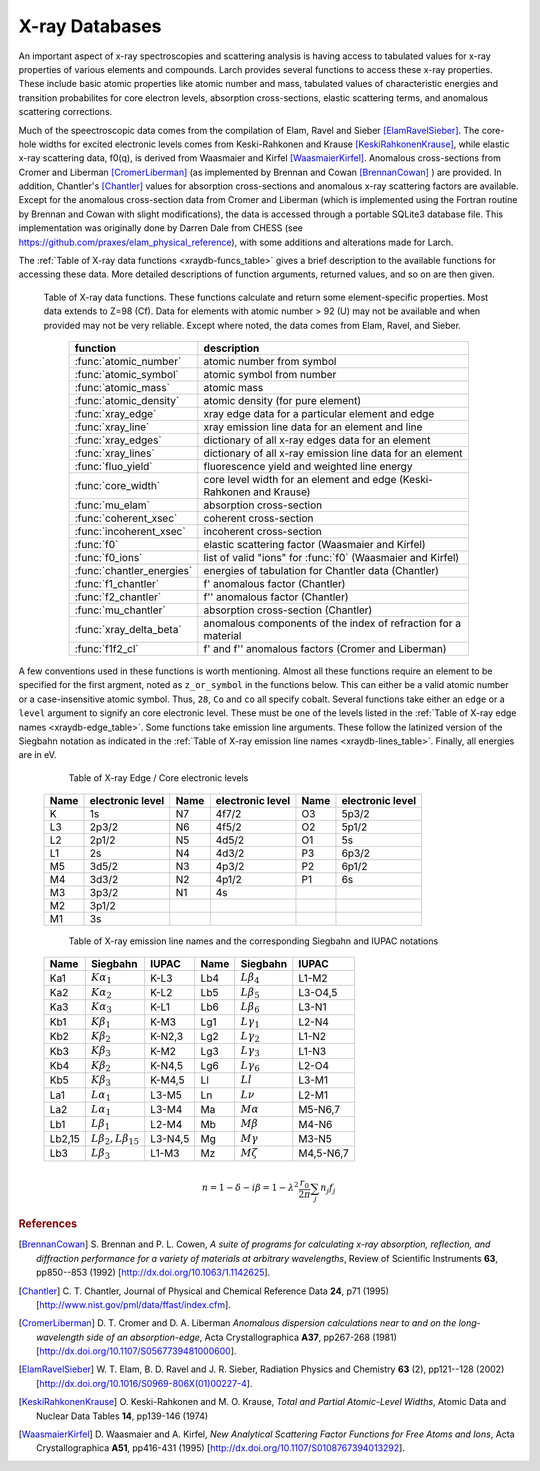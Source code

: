 .. _xraydb-chapter:

=====================
X-ray Databases
=====================

.. module:: _xray
   :synopsis: X-ray Properties

An important aspect of x-ray spectroscopies and scattering analysis is
having access to tabulated values for x-ray properties of various elements
and compounds.  Larch provides several functions to access these x-ray
properties.  These include basic atomic properties like atomic number and
mass, tabulated values of characteristic energies and transition
probabilites for core electron levels, absorption cross-sections, elastic
scattering terms, and anomalous scattering corrections.

Much of the speectroscopic data comes from the compilation of Elam, Ravel
and Sieber [ElamRavelSieber]_.  The core-hole widths for excited electronic
levels comes from Keski-Rahkonen and Krause [KeskiRahkonenKrause]_, while elastic
x-ray scattering data, f0(q), is derived from Waasmaier and Kirfel
[WaasmaierKirfel]_.  Anomalous cross-sections from Cromer and Liberman
[CromerLiberman]_ (as implemented by Brennan and Cowan [BrennanCowan]_ )
are provided.  In addition, Chantler's [Chantler]_ values for absorption
cross-sections and anomalous x-ray scattering factors are available.
Except for the anomalous cross-section data from Cromer and Liberman (which
is implemented using the Fortran routine by Brennan and Cowan with slight
modifications), the data is accessed through a portable SQLite3 database
file.  This implementation was originally done by Darren Dale from CHESS
(see https://github.com/praxes/elam_physical_reference), with some
additions and alterations made for Larch.

The :ref:`Table of X-ray data functions <xraydb-funcs_table>` gives a brief
description to the available functions for accessing these data.  More
detailed descriptions of function arguments, returned values, and so on are
then given.

.. index:: X-ray data resources
.. _xraydb-funcs_table:

    Table of X-ray data functions.  These functions calculate and return some element-specific
    properties.  Most data extends to Z=98 (Cf).  Data for elements with atomic number > 92 (U) may
    not be available and when provided may not be very reliable.  Except where noted, the data
    comes from Elam, Ravel, and Sieber.

     ========================== =============================================================
      function                    description
     ========================== =============================================================
      :func:`atomic_number`      atomic number from symbol
      :func:`atomic_symbol`      atomic symbol from number
      :func:`atomic_mass`        atomic mass
      :func:`atomic_density`     atomic density (for pure element)
      :func:`xray_edge`          xray edge data for a particular element and edge
      :func:`xray_line`          xray emission line data for an element and line
      :func:`xray_edges`         dictionary of all x-ray edges data for an element
      :func:`xray_lines`         dictionary of all x-ray emission line data for an element
      :func:`fluo_yield`         fluorescence yield and weighted line energy
      :func:`core_width`         core level width for an element and edge (Keski-Rahkonen and Krause)
      :func:`mu_elam`            absorption cross-section
      :func:`coherent_xsec`      coherent cross-section
      :func:`incoherent_xsec`    incoherent cross-section
      :func:`f0`                 elastic scattering factor (Waasmaier and Kirfel)
      :func:`f0_ions`            list of valid "ions" for :func:`f0` (Waasmaier and Kirfel)
      :func:`chantler_energies`  energies of tabulation for Chantler data (Chantler)
      :func:`f1_chantler`        f'  anomalous factor (Chantler)
      :func:`f2_chantler`        f'' anomalous factor (Chantler)
      :func:`mu_chantler`        absorption cross-section (Chantler)
      :func:`xray_delta_beta`    anomalous components of the index of refraction for a material
      :func:`f1f2_cl`            f' and f'' anomalous factors (Cromer and Liberman)
     ========================== =============================================================

A few conventions used in these functions is worth mentioning.  Almost all these functions require
an element to be specified for the first argment, noted as ``z_or_symbol`` in the functions below.
This can either be a valid atomic number or a case-insensitive atomic symbol.  Thus, ``28``, ``Co``
and ``co`` all specify cobalt.  Several functions take either an ``edge`` or a ``level`` argument
to signify an core electronic level.  These must be one of the levels listed in the :ref:`Table of
X-ray edge names <xraydb-edge_table>`.  Some functions take emission line arguments.  These follow
the latinized version of the Siegbahn notation as indicated in the :ref:`Table of X-ray emission
line names <xraydb-lines_table>`.  Finally, all energies are in eV.

.. index:: Table of X-ray edge names
.. _xraydb-edge_table:

    Table of X-ray Edge / Core electronic levels

   +-----+-----------------+-----+-----------------+-----+-----------------+
   |Name |electronic level |Name |electronic level |Name |electronic level |
   +=====+=================+=====+=================+=====+=================+
   | K   |    1s           | N7  |    4f7/2        | O3  |     5p3/2       |
   +-----+-----------------+-----+-----------------+-----+-----------------+
   | L3  |    2p3/2        | N6  |    4f5/2        | O2  |     5p1/2       |
   +-----+-----------------+-----+-----------------+-----+-----------------+
   | L2  |    2p1/2        | N5  |    4d5/2        | O1  |     5s          |
   +-----+-----------------+-----+-----------------+-----+-----------------+
   | L1  |    2s           | N4  |    4d3/2        | P3  |     6p3/2       |
   +-----+-----------------+-----+-----------------+-----+-----------------+
   | M5  |    3d5/2        | N3  |    4p3/2        | P2  |     6p1/2       |
   +-----+-----------------+-----+-----------------+-----+-----------------+
   | M4  |    3d3/2        | N2  |    4p1/2        | P1  |     6s          |
   +-----+-----------------+-----+-----------------+-----+-----------------+
   | M3  |    3p3/2        | N1  |    4s           |     |                 |
   +-----+-----------------+-----+-----------------+-----+-----------------+
   | M2  |    3p1/2        |     |                 |     |                 |
   +-----+-----------------+-----+-----------------+-----+-----------------+
   | M1  |    3s           |     |                 |     |                 |
   +-----+-----------------+-----+-----------------+-----+-----------------+

.. index:: Table of X-ray emission lines
.. _xraydb-lines_table:

    Table of X-ray emission line names and the corresponding Siegbahn and IUPAC notations

   +--------+-----------------------------+-----------+--------+-----------------------------+-------------+
   | Name   | Siegbahn                    | IUPAC     | Name   | Siegbahn                    | IUPAC       |
   +========+=============================+===========+========+=============================+=============+
   | Ka1    | :math:`K\alpha_1`           | K-L3      | Lb4    | :math:`L\beta_4`            | L1-M2       |
   +--------+-----------------------------+-----------+--------+-----------------------------+-------------+
   | Ka2    | :math:`K\alpha_2`           | K-L2      | Lb5    | :math:`L\beta_5`            | L3-O4,5     |
   +--------+-----------------------------+-----------+--------+-----------------------------+-------------+
   | Ka3    | :math:`K\alpha_3`           | K-L1      | Lb6    | :math:`L\beta_6`            | L3-N1       |
   +--------+-----------------------------+-----------+--------+-----------------------------+-------------+
   | Kb1    | :math:`K\beta_1`            | K-M3      | Lg1    | :math:`L\gamma_1`           | L2-N4       |
   +--------+-----------------------------+-----------+--------+-----------------------------+-------------+
   | Kb2    | :math:`K\beta_2`            | K-N2,3    | Lg2    | :math:`L\gamma_2`           | L1-N2       |
   +--------+-----------------------------+-----------+--------+-----------------------------+-------------+
   | Kb3    | :math:`K\beta_3`            | K-M2      | Lg3    | :math:`L\gamma_3`           | L1-N3       |
   +--------+-----------------------------+-----------+--------+-----------------------------+-------------+
   | Kb4    | :math:`K\beta_2`            | K-N4,5    | Lg6    | :math:`L\gamma_6`           | L2-O4       |
   +--------+-----------------------------+-----------+--------+-----------------------------+-------------+
   | Kb5    | :math:`K\beta_3`            | K-M4,5    | Ll     | :math:`Ll`                  | L3-M1       |
   +--------+-----------------------------+-----------+--------+-----------------------------+-------------+
   | La1    | :math:`L\alpha_1`           | L3-M5     | Ln     | :math:`L\nu`                | L2-M1       |
   +--------+-----------------------------+-----------+--------+-----------------------------+-------------+
   | La2    | :math:`L\alpha_1`           | L3-M4     | Ma     | :math:`M\alpha`             | M5-N6,7     |
   +--------+-----------------------------+-----------+--------+-----------------------------+-------------+
   | Lb1    | :math:`L\beta_1`            | L2-M4     | Mb     | :math:`M\beta`              | M4-N6       |
   +--------+-----------------------------+-----------+--------+-----------------------------+-------------+
   | Lb2,15 |:math:`L\beta_2,L\beta_{15}` | L3-N4,5   | Mg     | :math:`M\gamma`             | M3-N5       |
   +--------+-----------------------------+-----------+--------+-----------------------------+-------------+
   | Lb3    | :math:`L\beta_3`            | L1-M3     | Mz     | :math:`M\zeta`              | M4,5-N6,7   |
   +--------+-----------------------------+-----------+--------+-----------------------------+-------------+



.. function:: atomic_number(symbol)

    return the atomic number from an atomic symbol ('H', 'C', 'Fe', etc)

.. function:: atomic_symbol(z)

    return the atomic symbol from an atomic number

.. function:: atomic_mass(z_or_symbol)

    return the atomic mass in amu from an atomic number or symbol

.. function:: atomic_density(z_or_symbol)

    return the density of the common form of a pure element, in gr/cm^3, from an atomic number or symbol.

.. function:: xray_edge(z_or_symbol, edge_name)

    return (edge energy, fluorescence yield, edge jump) for an atomic number or symbol and
    name of the edge.  Edge energies are in eV.

.. function:: xray_line(z_or_symbol, line_name)

    return (emission energy, intensity, initial level, final level)for an atomic number or symbol
    and name of the emission line.  The intensity is the probability of emission from the given
    initial level.

.. function:: xray_edges(z_or_symbol)

    return dictionary of all (edge energy, fluorescence yield, edge jump) for an atomic number or
    symbol.  The keys of the dictionay are the names of the edges.

.. function:: xray_lines(z_or_symbol)

    return dictionary of all (emission energy, intensity, initial level, final level for an atomic
    number or symbol.  The keys of the dictionay are the names of the emission lines.

.. function:: fluo_yield(z_or_symbol, edge, emission_family, incident_energy, energy_margin=-150)

    return (fluorescent yield, average emission energy, probability)
    for an atomic number or symbol, edge, emission family, and incident
    energy.

    Here, 'emission family' is the family of emission lines, 'Ka', 'Lb',
    etc, that is comprised of several individual lines ('Ka1', 'Ka2',
    'Lb2', etc).  The returned average emission energy will be the average
    of the corresponding individual sub-line energies, weighted by the
    probabilities of the individual lines.  The returned probability will
    be the total probability for all lines in the family.

    The fluorescence yield will also be returned, giving the same value as
    :func:`xray_edge` if the provided incident_energy is above or near the
    corresponding edge energy.  The energy_margin controls the allowed
    proximity to the edge energy, so that the returned fluorescence yield
    will be 0 if the incident energy < edge energy + energy_margin.


.. function:: core_width(z_or_symbol, edge)

    return core electronic level width for an atomic number or symbol and
    name of the edge.  widths are in eV.

.. function:: mu_elam(z_or_symbol, energies)

    return x-ray mass attenuation coefficient (:math:`\mu/\rho`) for an atomic number or symbol at
    specified energy values.

.. function:: coherent_xsec(z_or_symbol, energies)

    return coherent scattering cross-section for an atomic number or symbol at
    specified energy values.  Values returned are in cm^2/gr.

.. function:: incoherent_xsec(z_or_symbol, energies)

    return incoherent scattering cross-section for an atomic number or symbol at
    specified energy values. Values returned are in cm^2/gr.


.. function:: f0(ion, qvalues)

   return elastic scattering (Thomson) factor :math:`f_0(q)` for the supplied values of
   ``q`` (:math:`q = \sin(\theta)/\lambda` where :math:`\theta` is the scattering angle
   and :math:`\lambda` is the x-ray wavelength).  Here, ``ion`` can be an atomic number or
   symbol, or any of the valid ion values (e.g., 'Ga3+') given by Waasmaier and Kirfel.
   The returned values are in units of electron number.

.. function:: f0_ions(element=None)

    returns list of valid ions for :func:`f0`.  If ``element`` is given (either an atomic number or
    symbol), then only the valid ions for that element will be returned.

.. index:: anomalous x-ray scattering factors

.. function:: chantler_energies(z_or_symbol, emin=0, emax=1.e9)

   returns array of energies (in eV) at whch data is tabulated in the Chantler tables.
   The arguments ``emin`` and ``emax`` can be used to restrict the range of returned energies.

.. function:: f1_chantler(z_or_symbol, energies)

   return array of f', the real part of the anomalous scattering factor for an element at
   the given energies, using the tabulation of Chantler.  The returned values are in units
   of electron numbers, and represent the correction to Thomson scattering term.

.. function:: f2_chantler(z_or_symbol, energies)

   return array of f'', the imaginary part of the anomalous scattering factor for an
   element at the given energies, using the tabulation of Chantler.  The returned values
   are in units of electron numbers.  These values scale to the values of the mass
   attenuation coefficient.

.. function:: mu_chantler(z_or_element, energies)

    return x-ray mass attenuation coefficient (:math:`\mu/\rho`) for an element at the
    specified energy values, using the tabulation of Chantler.

.. function:: f1f2_cl(z_or_element, energies, width=None, edge=None)

    return tuple of (f', f''), the real and imaginary anomalous scattering factors for an
    element at the specified energies, using the calculation scheme of Cromer and
    Liberman, as implemented by Brennan and Cowan.  The optional argument ``width`` can be
    used to specify an energy width (in eV) to use to convolve the output with a
    Lorentzian profile (with ``width`` used as :math:`2\gamma` in the Lorentzian).  If
    ``edge`` is given ('K', 'L3', etc), the core-level width is looked up from
    :func:`core_width`, and its value is used.

    Note that both f' and f'' are returned here.


.. function:: xray_delta_beta(material, formula, energy, photo_only=False)

    return anomalous components of the index of refraction for a material,
    using the tabulated scattering components from Chantler.

    :param material: chemical formula  ('Fe2O3', 'CaMg(CO3)2', 'La1.9Sr0.1CuO4')
    :param density:    material density in g/cm^3
    :param energy:     x-ray energy in eV
    :param photo_only: boolean for returning photo cross-section component only
           	       if ``False`` (default), the total cross-section is returned.
    :return:         (delta, beta, t_atten)

    The returned tuple contains the components described in the table below

      ============== ================= ===============================================
         value         symbol            description
      ============== ================= ===============================================
         delta        :math:`\delta`     real part of index of refraction.
         beta         :math:`\beta`      imaginary part of index of refraction.
         t_atten      :math:`t_a`        attenuation length, in cm.
      ============== ================= ===============================================

    and correspond to the anomalous scattering components of the index of
    refraction, defined in the equation below.  Here, :math:`t_{a} =
    \lambda / 4\pi\beta`, and and :math:`\lambda` is the X-ray wavelength,
    :math:`r_0` is the classical electron radius, and the sum is over the
    atomic species with number :math:`n_j` and total complex scattering
    factor :math:`f_j`.

.. math::
    n = 1 - \delta - i \beta = 1 - \lambda^2 \frac{r_{0}}{2\pi} \sum_j{ n_j  f_j}


.. rubric:: References

.. [BrennanCowan] S. Brennan and P. L. Cowen, *A suite of programs for
    calculating x-ray absorption, reflection, and diffraction performance
    for a variety of materials at arbitrary wavelengths*, Review of
    Scientific Instruments **63**, pp850--853 (1992) [http://dx.doi.org/10.1063/1.1142625].

.. [Chantler]   C. T. Chantler, Journal of Physical and Chemical Reference
    Data **24**, p71 (1995) [http://www.nist.gov/pml/data/ffast/index.cfm].

.. [CromerLiberman] D. T. Cromer and D. A. Liberman *Anomalous dispersion
    calculations near to and on the long-wavelength side of an
    absorption-edge*, Acta Crystallographica **A37**, pp267-268 (1981)
    [http://dx.doi.org/10.1107/S0567739481000600].

.. [ElamRavelSieber]   W. T. Elam, B. D. Ravel and J. R. Sieber, Radiation
    Physics and Chemistry **63** (2), pp121--128 (2002)
    [http://dx.doi.org/10.1016/S0969-806X(01)00227-4].

.. [KeskiRahkonenKrause]  O. Keski-Rahkonen and M. O. Krause, *Total and Partial
    Atomic-Level Widths*, Atomic Data and Nuclear Data Tables **14**,
    pp139-146 (1974)

.. [WaasmaierKirfel]  D. Waasmaier and A. Kirfel, *New Analytical
    Scattering Factor Functions for Free Atoms and Ions*,
    Acta Crystallographica **A51**, pp416-431 (1995)
    [http://dx.doi.org/10.1107/S0108767394013292].


